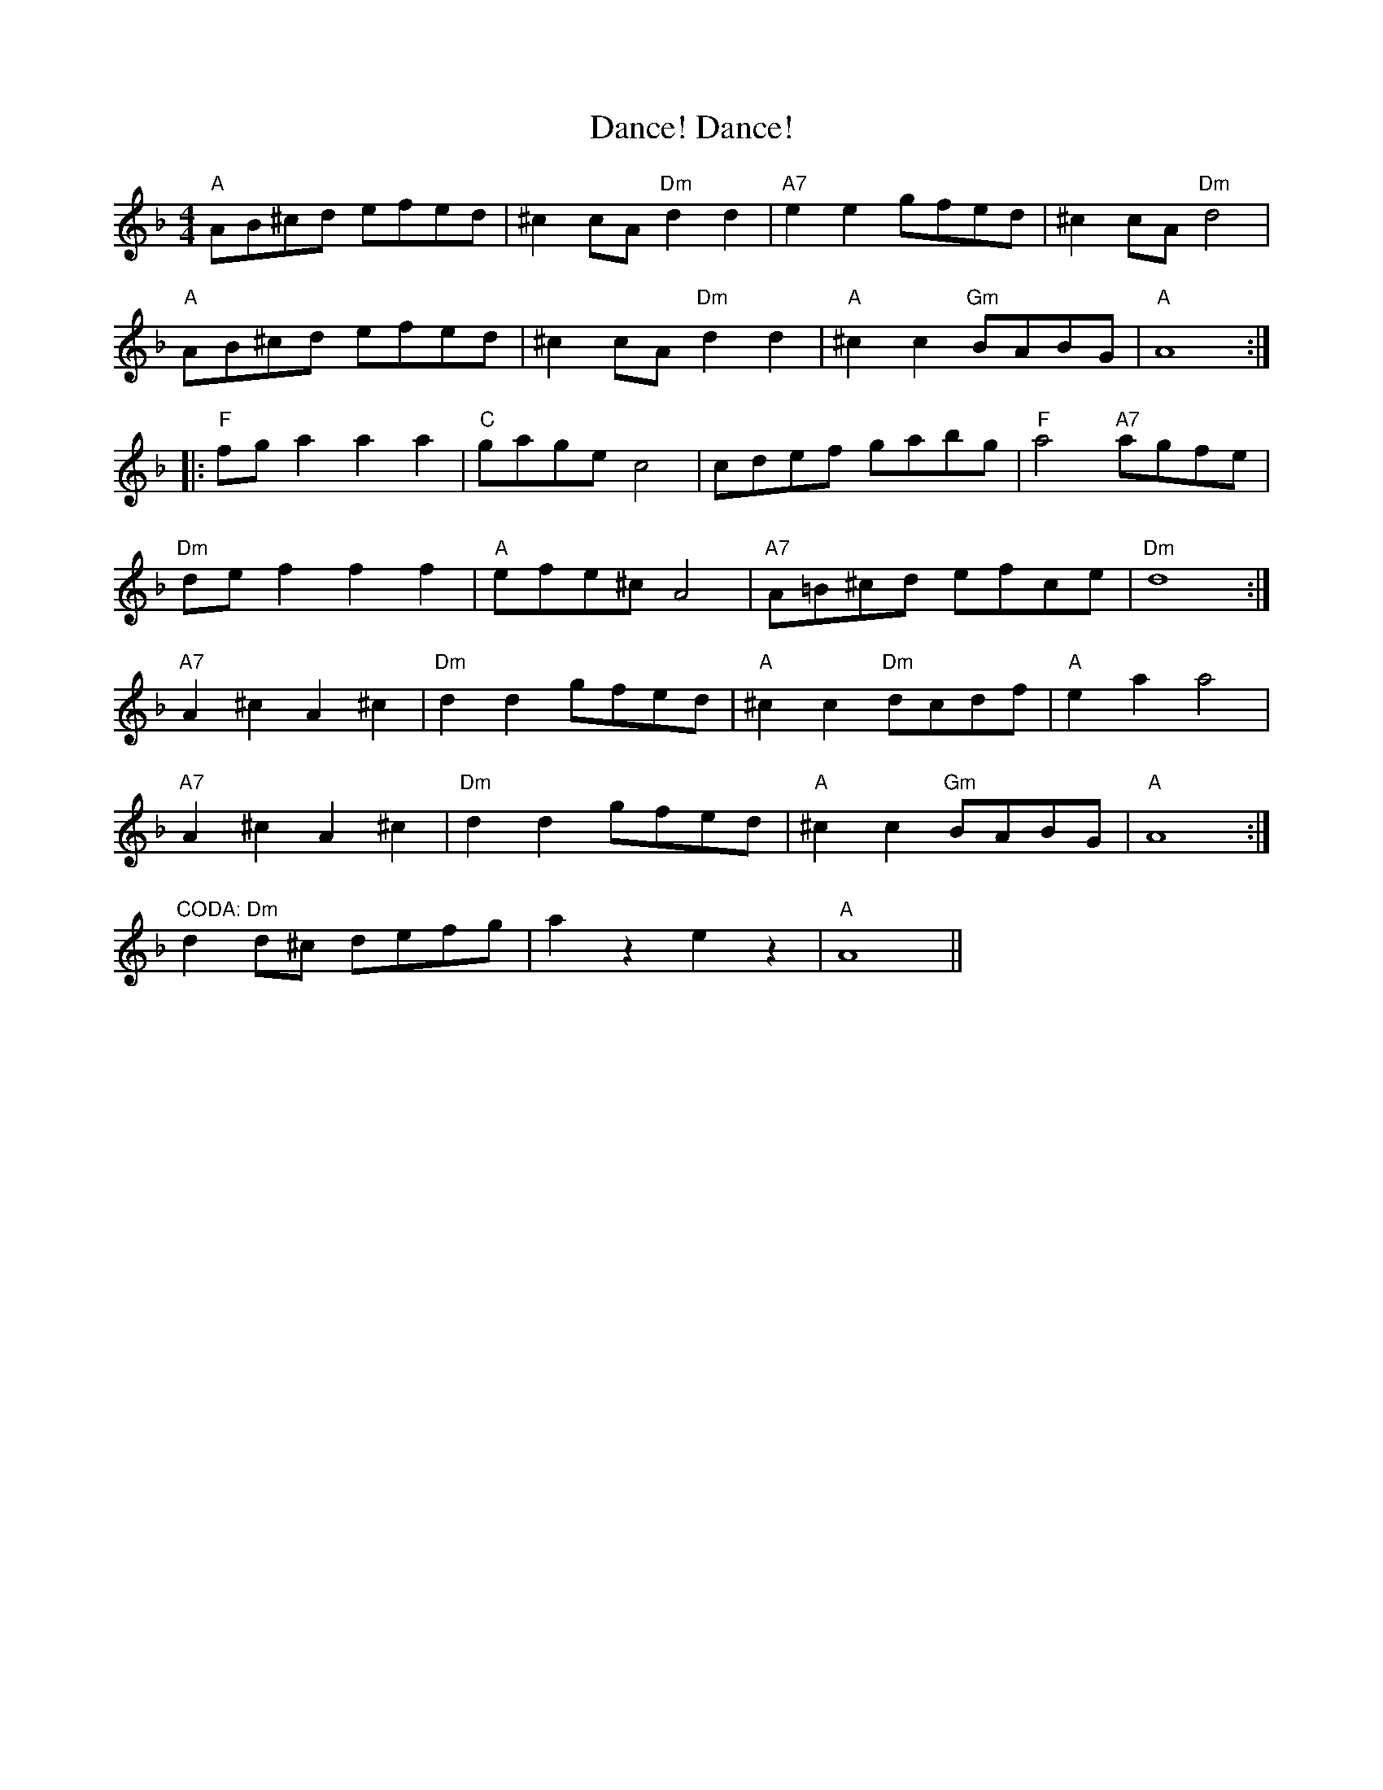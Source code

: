 X: 9297
T: Dance! Dance!
R: reel
M: 4/4
K: Dminor
"A" AB^cd efed|^c2cA "Dm" d2d2|"A7" e2e2 gfed|^c2cA "Dm" d4|
"A" AB^cd efed|^c2cA "Dm" d2d2|"A" ^c2c2 "Gm"BABG|"A" A8:|
|:"F" fga2 a2a2|"C" gage c4|cdef gabg|"F" a4 "A7" agfe|
"Dm" def2 f2f2|"A" efe^c A4|"A7"A=B^cd efce|"Dm" d8:|
"A7" A2^c2 A2^c2|"Dm" d2 d2 gfed|"A" ^c2c2 "Dm" dcdf|"A" e2a2 a4|
"A7" A2^c2 A2^c2|"Dm" d2d2 gfed|"A" ^c2c2 "Gm" BABG|"A" A8:|
"CODA: Dm"d2d^c defg|a2 z2 e2 z2|"A" ,A8||

